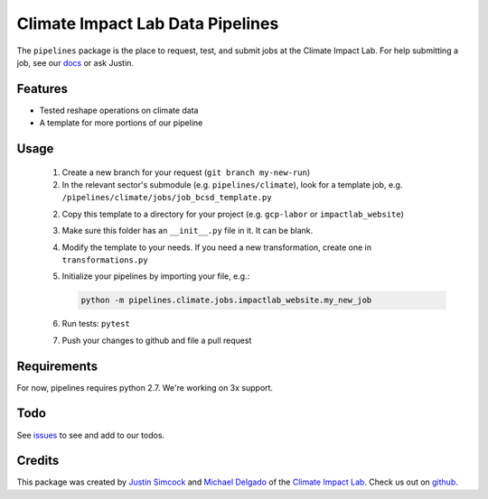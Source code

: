 =========================================
Climate Impact Lab Data Pipelines
=========================================

.. image:: https://travis-ci.org/ClimateImpactLab/pipelines.svg?branch=master
        :target: https://travis-ci.org/ClimateImpactLab/pipelines?branch=master

.. image:: https://coveralls.io/repos/github/ClimateImpactLab/pipelines/badge.svg?branch=master
        :target: https://coveralls.io/github/ClimateImpactLab/pipelines?branch=master

.. image:: https://readthedocs.org/projects/pipelines/badge/?version=latest
        :target: https://pipelines.readthedocs.io/en/latest/?badge=latest
        :alt: Documentation Status

.. image:: https://pyup.io/repos/github/ClimateImpactLab/pipelines/shield.svg
        :target: https://pyup.io/repos/github/ClimateImpactLab/pipelines/
        :alt: Updates


The ``pipelines`` package is the place to request, test, and submit jobs at the
Climate Impact Lab. For help submitting a job, see our 
`docs <https://pipelines.readthedocs.io/en/latest/>`_ or ask Justin.

Features
--------

* Tested reshape operations on climate data
* A template for more portions of our pipeline


Usage
-----

  1.  Create a new branch for your request (``git branch my-new-run``)

  2.  In the relevant sector's submodule (e.g. ``pipelines/climate``), look for a template job, e.g. ``/pipelines/climate/jobs/job_bcsd_template.py``

  2.  Copy this template to a directory for your project (e.g. ``gcp-labor`` or ``impactlab_website``)

  3.  Make sure this folder has an ``__init__.py`` file in it. It can be blank.

  4.  Modify the template to your needs. If you need a new transformation, create one in ``transformations.py``

  5.  Initialize your pipelines by importing your file, e.g.: 

      .. code-block:: python
    
          python -m pipelines.climate.jobs.impactlab_website.my_new_job

  6.  Run tests: ``pytest``

  7.  Push your changes to github and file a pull request


Requirements
------------

For now, pipelines requires python 2.7. We're working on 3x support.


Todo
----

See `issues <https://github.com/ClimateImpactLab/pipelines/issues>`_ to see and add to our todos.


Credits
---------

This package was created by `Justin Simcock <https://github.com/jgerardsimcock>`_ and `Michael Delgado <https://github.com/delgadom>`_ of the `Climate Impact Lab <http://impactlab.org>`_. Check us out on `github <https://github.com/ClimateImpactLab>`_.
